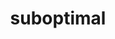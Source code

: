 #+Property: :exports results :results replace
#+STYLE: <link rel="stylesheet" type="text/css" href="./worg.css" />
#+OPTIONS: ^:nil num:nil
#+TITLE: suboptimal

#+BEGIN_SRC python :results output raw :exports results
  import glob
  import collections
  import json
  
  # link and page count for each post
  tags = collections.defaultdict(list)
  jfiles = glob.glob('build/*.json')
  for jfile in jfiles:
      with open(jfile) as j:
          d = json.load(j)
      for tag in d['tags'].split(','):
          tags[tag].append(d)
  
  print 'Topics: [[file:./index.html][all]] (%s)' % len(jfiles),
  for tag, posts in sorted(tags.items()):
      print '[[file:./%s.html][%s]] (%s)' % (tag, tag, len(posts)),
  print
#+END_SRC

